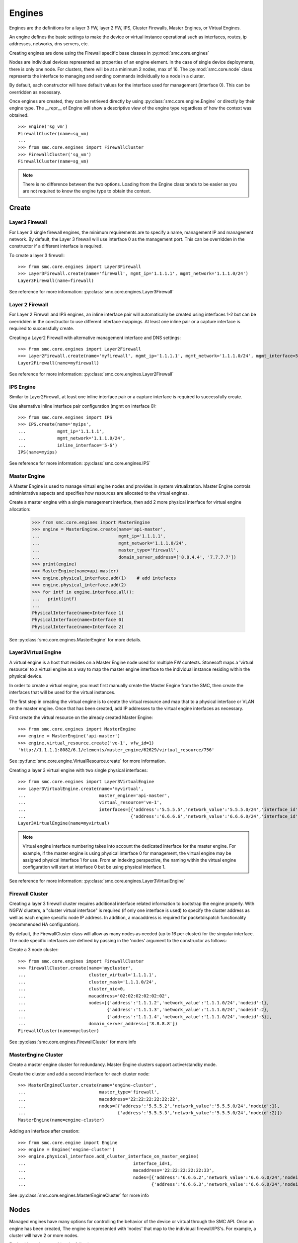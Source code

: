Engines
-------

Engines are the definitions for a layer 3 FW, layer 2 FW, IPS, Cluster Firewalls, Master Engines,
or Virtual Engines.

An engine defines the basic settings to make the device or virtual instance operational such as
interfaces, routes, ip addresses, networks, dns servers, etc. 

Creating engines are done using the Firewall specific base classes in :py:mod:`smc.core.engines`

Nodes are individual devices represented as properties of an engine element. 
In the case of single device deployments, there is only one node. For clusters, there will be at a minimum 
2 nodes, max of 16. The :py:mod:`smc.core.node` class represents the interface to managing and 
sending commands individually to a node in a cluster.

By default, each constructor will have default values for the interface used for management (interface 0).
This can be overridden as necessary.

Once engines are created, they can be retrieved directly by using :py:class:`smc.core.engine.Engine`
or directly by their engine type.
The __repr__ of Engine will show a descriptive view of the engine type regardless of how the context
was obtained. 

::

	>>> Engine('sg_vm')
	FirewallCluster(name=sg_vm)
	...
	>>> from smc.core.engines import FirewallCluster
	>>> FirewallCluster('sg_vm')
	FirewallCluster(name=sg_vm)	

.. note:: There is no difference between the two options. Loading from the Engine class tends to be easier
		  as you are not required to know the engine type to obtain the context.
	
Create
++++++

Layer3 Firewall
***************

For Layer 3 single firewall engines, the minimum requirements are to specify a name, management IP and
management network. By default, the Layer 3 firewall will use interface 0 as the management port. This can
be overridden in the constructor if a different interface is required. 

To create a layer 3 firewall::

	>>> from smc.core.engines import Layer3Firewall
	>>> Layer3Firewall.create(name='firewall', mgmt_ip='1.1.1.1', mgmt_network='1.1.1.0/24')
	Layer3Firewall(name=firewall)

See reference for more information: :py:class:`smc.core.engines.Layer3Firewall`

Layer 2 Firewall
****************

For Layer 2 Firewall and IPS engines, an inline interface pair will automatically be 
created using interfaces 1-2 but can be overridden in the constructor to use different
interface mappings. At least one inline pair or a capture interface is required to 
successfully create.

Creating a Layer2 Firewall with alternative management interface and DNS settings::

	>>> from smc.core.engines import Layer2Firewall
	>>> Layer2Firewall.create(name='myfirewall', mgmt_ip='1.1.1.1', mgmt_network='1.1.1.0/24', mgmt_interface=5, domain_server_address=['172.18.1.20'])
	Layer2Firewall(name=myfirewall)

See reference for more information: :py:class:`smc.core.engines.Layer2Firewall`
   									  
IPS Engine
**********

Similar to Layer2Firewall, at least one inline interface pair or a capture interface is required to 
successfully create.

Use alternative inline interface pair configuration (mgmt on interface 0)::

 	>>> from smc.core.engines import IPS
	>>> IPS.create(name='myips', 
	...            mgmt_ip='1.1.1.1', 
	...            mgmt_network='1.1.1.0/24', 
	...            inline_interface='5-6')
	IPS(name=myips)
 
See reference for more information: :py:class:`smc.core.engines.IPS`

Master Engine
*************

A Master Engine is used to manage virtual engine nodes and provides in system virtualization.
Master Engine controls administrative aspects and specifies how resources are allocated to 
the virtual engines.

Create a master engine with a single management interface, then add 2 more physical interface for
virtual engine allocation:

   	>>> from smc.core.engines import MasterEngine
	>>> engine = MasterEngine.create(name='api-master',
	...                              mgmt_ip='1.1.1.1',
	...                              mgmt_network='1.1.1.0/24',
	...                              master_type='firewall', 
	...                              domain_server_address=['8.8.4.4', '7.7.7.7'])
	>>> print(engine)
	>>> MasterEngine(name=api-master)
	>>> engine.physical_interface.add(1)	# add intefaces
	>>> engine.physical_interface.add(2)
	>>> for intf in engine.interface.all():
	...   print(intf)
	... 
	PhysicalInterface(name=Interface 1)
	PhysicalInterface(name=Interface 0)
	PhysicalInterface(name=Interface 2)

See :py:class:`smc.core.engines.MasterEngine` for more details.

Layer3Virtual Engine
********************

A virtual engine is a host that resides on a Master Engine node used for multiple FW contexts. Stonesoft
maps a 'virtual resource' to a virtual engine as a way to map the master engine interface to the individual
instance residing within the physical device. 

In order to create a virtual engine, you must first manually create the Master Engine from the SMC, then 
create the interfaces that will be used for the virtual instances.

The first step in creating the virtual engine is to create the virtual resource and map that to a physical interface
or VLAN on the master engine. Once that has been created, add IP addresses to the virtual engine interfaces as necessary.

First create the virtual resource on the already created Master Engine::

	>>> from smc.core.engines import MasterEngine
	>>> engine = MasterEngine('api-master')
	>>> engine.virtual_resource.create('ve-1', vfw_id=1)
	'http://1.1.1.1:8082/6.1/elements/master_engine/62629/virtual_resource/756'
           
See :py:func:`smc.core.engine.VirtualResource.create` for more information.

Creating a layer 3 virtual engine with two single physical interfaces::

	>>> from smc.core.engines import Layer3VirtualEngine
	>>> Layer3VirtualEngine.create(name='myvirtual', 
	...                            master_engine='api-master',
	...                            virtual_resource='ve-1',
	...                            interfaces=[{'address':'5.5.5.5','network_value':'5.5.5.0/24','interface_id':0},
	...                                        {'address':'6.6.6.6','network_value':'6.6.6.0/24','interface_id':1}]
	Layer3VirtualEngine(name=myvirtual)	

.. note:: Virtual engine interface numbering takes into account the dedicated interface
          for the master engine.
          For example, if the master engine is using physical interface 0 for 
          management, the virtual engine may be assigned physical interface 1 
          for use. From an indexing perspective, the naming within the virtual engine 
          configuration will start at interface 0 but be using physical interface 1.

See reference for more information: :py:class:`smc.core.engines.Layer3VirtualEngine`
                            
Firewall Cluster
****************

Creating a layer 3 firewall cluster requires additional interface related information to bootstrap the
engine properly.
With NGFW clusters, a "cluster virtual interface" is required (if only one interface is used) to specify 
the cluster address as well as each engine specific node IP address. In addition, a macaddress is required 
for packetdispatch functionality (recommended HA configuration).

By default, the FirewallCluster class will allow as many nodes as needed (up to 16 per cluster) for the
singular interface. The node specific interfaces are defined by passing in the 'nodes' argument to the
constructor as follows:

Create a 3 node cluster::

	>>> from smc.core.engines import FirewallCluster
	>>> FirewallCluster.create(name='mycluster',
	...                        cluster_virtual='1.1.1.1',
	...                        cluster_mask='1.1.1.0/24',
	...                        cluster_nic=0,
	...                        macaddress='02:02:02:02:02:02',
	...                        nodes=[{'address':'1.1.1.2','network_value':'1.1.1.0/24','nodeid':1},
	...                               {'address':'1.1.1.3','network_value':'1.1.1.0/24','nodeid':2},
	...                               {'address':'1.1.1.4','network_value':'1.1.1.0/24','nodeid':3}],
	...                        domain_server_address=['8.8.8.8'])
	FirewallCluster(name=mycluster)

See :py:class:`smc.core.engines.FirewallCluster` for more info
                            
MasterEngine Cluster
********************

Create a master engine cluster for redundancy. Master Engine clusters support active/standby
mode.

Create the cluster and add a second interface for each cluster node::

	>>> MasterEngineCluster.create(name='engine-cluster',
	...                            master_type='firewall',
	...                            macaddress='22:22:22:22:22:22',
	...                            nodes=[{'address':'5.5.5.2','network_value':'5.5.5.0/24','nodeid':1},
	...                                   {'address':'5.5.5.3','network_value':'5.5.5.0/24','nodeid':2}])
	MasterEngine(name=engine-cluster)

Adding an interface after creation::
      
	>>> from smc.core.engine import Engine
	>>> engine = Engine('engine-cluster')
	>>> engine.physical_interface.add_cluster_interface_on_master_engine(
	...                                         interface_id=1,
	...                                         macaddress='22:22:22:22:22:33',
	...                                         nodes=[{'address':'6.6.6.2','network_value':'6.6.6.0/24','nodeid':1},
	...                                                {'address':'6.6.6.3','network_value':'6.6.6.0/24','nodeid':2}])
                                             
See :py:class:`smc.core.engines.MasterEngineCluster` for more info

Nodes
+++++

Managed engines have many options for controlling the behavior of the device or virtual through
the SMC API. Once an engine has been created, The engine is represented with 'nodes' that map to
the individual firewall/IPS's. For example, a cluster will have 2 or more nodes. 


Engine hierarchy resembles the following:

::

	Engine 
	   | - ---> Node1
	   | - ---> Node2
	   | - ---> Node3
	   \ - .... (up to 16)
	   
Engine level commands allow operations like refresh policy, upload new policy, generating snapshots,
export configuration, blacklisting, adding routes, route monitoring, and add or delete a physical interfaces

Some example engine level commands::

	>>> engine = Engine('testfw')
	>>> for node in engine.nodes:
	>>> engine.generate_snapshot() #generate a policy snapshot
	>>> engine.export(filename='/Users/davidlepage/export.xml') #generate policy export
	>>> engine.refresh() #refresh policy
	>>> engine.routing_monitoring() 	#get route table status
	....

For all available commands for engines, see :py:class:`smc.core.engine.Engine`
   
Node level commands are specific commands targeted at individual nodes directly. In the case of a cluster, you
can control the correct node by iterating :py:class:`smc.core.engine.Engine.nodes` list.

Node level commands allow actions such as fetch license, bind license, initial contact, appliance status, 
go online, go offline, go standby, lock online, lock offline, reset user db, diagnostics, reboot, sginfo, 
ssh (enable/disable/change pwd), and time sync.

View nodes and reboot a node by name::

	>>> engine = Engine('testfw')
	>>> print(engine.nodes)
	[Node(name=testfw node 1)]
	...
	>>> for node in engine.nodes:
	...   if node.name == 'testfw':
	...     node.reboot()

Bind license, then generate initial contact for each node for a specific engine::

	>>> for node in engine.nodes:
	...   node.initial_contact(filename='/Users/davidlepage/engine.cfg')
	...   node.bind_license() 

For all available commands for node, see :py:class:`smc.core.node.Node`
                                 
Interfaces
++++++++++

After your engine has been successfully created with the default interfaces, you can add and remove 
interfaces as needed.

From an interface perspective, there are several different interface types that are have subtle differences.
The supported physical interface types available are:

* Single Node Dedicated Interface (Single Layer 3 Firewall)
* Node Dedicated Interface (Used on Clusters, IPS, Layer 2 Firewall)
* Inline Interface (IPS / Layer2 Firewall)
* Capture Interface (IPS / Layer2 Firewall)
* Cluster Virtual Interface 
* Virtual Physical Interface (used for Layer 3 Virtual Engines)
* Tunnel Interface

The distinction is subtle but straightforward. A single node interface is used on a single layer 3 firewall
instance and represents a unique interface with dedicated IP Address.

A node dedicated interface is used on Layer 2 and IPS engines as management based interfaces and may also be used as
a heartbeat (for example). 

It is a unique IP address for each machine. It is not used for operative traffic in Firewall Clusters, 
IPS engines, and Layer 2 Firewalls. 
Firewall Clusters use a second type of interface, Cluster Virtual IP Address (CVI), for operative traffic. 

IPS engines have two types of interfaces for traffic inspection: the Capture Interface and the Inline Interface. 
Layer 2 Firewalls only have Inline Interfaces for traffic inspection.

.. note:: When creating your engine instance, the correct type/s of interfaces are created automatically
          without having to specify the type. However, this may be relavant when adding interfaces to an
          existing device after creation.

To access interface information on existing engines, or to add to an existing engine, you must obtain the
engine context object. It is not required to know the engine type (layer3, layer2, ips) as you can load 
by the parent class :py:class:`smc.core.engines.Engine`.

For example, if I know I have an engine named 'myengine' (despite the engine 'role'), it can be
obtained via::

	>>> from smc.core.engine import Engine
	>>> engine = Engine('sg_vm')
	>>> print(engine.nodes)
	[Node(name=ngf-1065), Node(name=ngf-1035)]
	
It is not possible to add certain interface types based on the node type. For example, it is not 
possible to add inline or capture interfaces to layer 3 FW engines. This is handled automatically 
and will raise an exception if needed.

Adding interfaces are handled by property methods on the engine class. 

To add a single node interface to an existing engine as Interface 10::

	>>> engine = Engine('sg_vm')
	>>> engine.physical_interface.add_single_node_interface(10, '33.33.33.33', '33.33.33.0/24')

Node Interface's are used on IPS, Layer2 Firewall, Virtual and Cluster Engines and represent either a
single interface or a cluster member interface used for communication.

To add a node interface to an existing engine:

	>>> engine = Engine('sg_vm')
	>>> engine.physical_interface.add_node_interface(10, '32.32.32.32', '32.32.32.0/24')
   
Inline interfaces can only be added to Layer 2 Firewall or IPS engines. An inline interface consists
of a pair of interfaces that do not necessarily have to be contiguous. Each inline interface requires
that a 'logical interface' is defined. This is used to identify the interface pair and can be used to
simplify policy. See :py:class:`smc.elements.other.LogicalInterface` for more details.

To add an inline interface to an existing engine::
   
	>>> from smc.core.engine import Engine
	>>> engine = Engine('sg_vm')
	...
	>>> from smc.elements.helpers import logical_intf_helper
	>>> logical_interface = logical_intf_helper('MyLogicalInterface') #get logical interface reference
	>>> engine.physical_interface.add_inline_interface('5-6', logical_interface_ref=logical_intf)
   
.. note:: Use :py:func:`smc.elements.helpers.logical_intf_helper('name')` to find the existing
		  logical interface reference by name or create it automatically
		     
Capture Interfaces are used on Layer 2 Firewall or IPS engines as SPAN interfaces. 
   
To add a capture interface to a layer2 FW or IPS::

	>>> logical_interface = logical_intf_helper('MyLogicalInterface')
   	>>> engine = Engine('myengine')
	>>> engine.physical_interface.add_capture_interface(10, logical_interface_ref=logical_interface)

Cluster Virtual Interfaces are used on clustered engines and require a defined "CVI" (sometimes called a 'VIP'),
as well as node dedicated interfaces for the engine initiated communications. Each clustered interface will therefore
have 3 total address for a cluster of 2 nodes. 

To add a cluster virtual interface on a layer 3 FW cluster with a zone::

    >>> engine = Engine('myengine')
    >>> engine.physical_interface.add_cluster_virtual_interface(
    ...                             interface_id=1,
    ...                             cluster_virtual='5.5.5.1', 
    ...                             cluster_mask='5.5.5.0/24', 
    ...                             macaddress='02:03:03:03:03:03', 
    ...                             nodes=[{'address':'5.5.5.2', 'network_value':'5.5.5.0/24', 'nodeid':1},
    ...                                    {'address':'5.5.5.3', 'network_value':'5.5.5.0/24', 'nodeid':2},
    ...                                    {'address':'5.5.5.4', 'network_value':'5.5.5.0/24', 'nodeid':3}],
    ...                             zone_ref=zone_helper('Heartbeat'))

.. warning:: Make sure the cluster virtual netmask matches the node level networks
                                           
Nodes specified are the individual node dedicated addresses for the cluster members.

VLANs can be applied to layer 3 or inline interfaces. For inline interfaces, these will not have assigned
IP addresses, however layer 3 interfaces will require addressing.

To add a VLAN to a generic physical interface for single node (layer 3 firewall) or a node interface, 
independent of engine type::

	>>> engine = Engine('myengine').load()
	>>> engine.physical_interface.add_vlan_to_node_interface(23, 154)
	>>> engine.physical_interface.add_vlan_to_node_interface(23, 155)
	>>> engine.physical_interface.add_vlan_to_node_interface(23, 156)

This will add 3 VLANs to physical interface 23. If this is a layer 3 routed firewall, you may still need
to add addressing to each VLAN. 

.. note:: In the case of Virtual Engines, it may be advisable to create the physical interfaces with 
	      VLANs on the Master Engine and allocate the IP addressing scheme to the Virtual Engine.
	      

To add layer 3 interfaces with a VLAN and IP address::

    >>> engine = Engine('myengine')
    >>> engine.physical_interface.add_single_node_interface_to_vlan(interface_id=2, 
    ...                                                             address='3.3.3.3',
    ...                                                             network_value='3.3.3.0/24', 
    ...                                                             vlan_id=3,
    ...                                                             zone_ref=zone_helper('Internal')

.. note:: The physical interface will be created if it doesn't already exist
   
To add VLANs to layer 2 or IPS inline interfaces::

	>>> logical_interface = logical_intf_helper('default_eth') #find logical intf or create it
	...
	>>> engine = Engine('myengine')
	>>> engine.physical_interface.add_vlan_to_inline_interface(interface_id='5-6',
	...                                                        vlan_id=56, 
	...                                                        logical_interface_ref=logical_interface)
	...
	>>> engine.physical_interface.add_vlan_to_inline_interface(interface_id='5-6',
	...                                                        vlan_id=57, 
	...                                                        logical_interface_ref=logical_interface)
	...
	>>> engine.physical_interface.add_vlan_to_inline_interface(interface_id='5-6',
	...                                                        vlan_id=58, 
	...                                                        logical_interface_ref=logical_interface)
 

.. note:: The physical interface will be created if it doesn't already exist
   
To see additional information on interfaces, :py:class:`smc.core.interfaces` reference documentation 

Sub-Interface and VLAN
**********************

Top level interface types hold basic settings about the interface, and sub-interfaces define the actual
configuration itself, such as IP Addresses, Netmask, which node the interface is assigned to, etc.
To obtain more information about a given interface such as sub-interfaces or vlans, use the interface
vlan_interfaces() and sub_interfaces() resources. 

To show all vlan interfaces::

	>>> for interface in engine.interface.all():
	...     if interface.has_vlan:
	...             print(interface.vlan_interfaces())
	... 
	[PhysicalVlanInterface(address=None,vlan_id=14), PhysicalVlanInterface(address=45.45.45.50,vlan_id=13)]

Interfaces that have IP addresses assigned are considered 'sub interfaces'. There may be multiple
sub interfaces on a given physical interface if multiple IP's are assigned.

Display addresses for a specific interface (showing the sub-interfaces)::

	>>> for interface in engine.interface.all():
	...     if interface.name == 'Interface 0':
	...             print(interface.sub_interfaces())
	... 
	[SingleNodeInterface(name=172.18.1.55)]
	
It is not required to traverse the physical or sub-interface hierarchy to view properties of
an interface. 

Show IP addresses and networks for all interfaces::

	>>> for interface in engine.interface.all():
	...     print(interface, interface.address, interface.network_value)
	... 
	(TunnelInterface(name=Tunnel Interface 1000), ['26.26.26.26', '130.130.130.130'], ['26.26.26.0/24', '130.130.130.0/24'])
	(PhysicalInterface(name=Interface 12), ['19.19.19.19'], ['19.19.19.0/24'])
	(TunnelInterface(name=Tunnel Interface 2000), ['12.12.12.12', '13.13.13.13'], ['12.12.12.0/24', '13.13.13.0/24'])
	(PhysicalInterface(name=Interface 10), ['14.14.14.14', '16.16.16.16', '10.10.10.10'], ['14.14.14.0/24', '16.16.16.0/24', '10.10.10.0/24'])
	(PhysicalInterface(name=Interface 11), ['17.17.17.17'], ['17.17.17.0/24'])

See :py:class:`smc.core.interfaces.Interface` for more info.

Modifying Interfaces
********************

To modify an existing interface, you will first need to obtain a reference to the interface. There are some
modifications that may have dependencies on other settings. For example, when an interface is 
configured with an IP address, the SMC will automatically create a route entry mapping that physical interface
to the directly connected network. Changing the IP will leave the old network definition from the previously
assigned interface and would also need to be removed. 

.. note:: Save must be called on the interface itself or changes will only be made to a local copy of
	      the element.
	      
Example of changing the IP address of an existing single node interface (for layer 3 firewalls)::

	>>> for interface in engine.interface.all():
	...   if interface.name == 'Interface 0':
	...     for intf in interface.sub_interfaces():
	...       intf.address = '172.18.1.60'
	...     interface.save()
	... 
	>>> intf = engine.interface.get(0)
	>>> print(intf.address)
	['172.18.1.60']

       
Change the zone on the top level Physical Interface::

	>>> intf = engine.interface.get(0)
	>>> intf.zone_ref=zone_helper('My New Zone')
	>>> intf.save()


Change a VLAN on a single FW node under Interface 2:

	>>> intf = engine.interface.get(2)
	>>> for vlan in intf.vlan_interfaces():
	...   if vlan.vlan_id == '14':
	...     vlan.vlan_id = '15'
	...     intf.save()

Deleting Interfaces
*******************

Deleting interfaces by referencing the interface from the engine context.

Once you have loaded the engine, you can display all available interfaces by calling using the 
engine level property interface:
:py:func:`smc.core.engine.Engine.interface` to view all interfaces for the engine.

The name of the interface is the name the NGFW gives the interface based on interface index. For example, 
physical interface 1 would be "Interface 1" and so on.

Viewing all interfaces and removing one by id::

	>>> engine = Engine('testfw')
	>>> for interface in engine.interface.all():
	...     print(interface)
	... 
	PhysicalInterface(name=Interface 12)
	TunnelInterface(name=Tunnel Interface 2000)
	PhysicalInterface(name=Interface 10)
	TunnelInterface(name=Tunnel Interface 1001)
	TunnelInterface(name=Tunnel Interface 1000)
	PhysicalInterface(name=Interface 20)
	PhysicalInterface(name=Interface 11)
	PhysicalInterface(name=Interface 40)
	...
	>>> intf = engine.interface.get(20)	#Get interface 20
	>>> print(intf.name)
	Interface 20
	...
	>>> intf.delete()	#Delete interface

To see additional information on interfaces, :py:class:`smc.core.interfaces` reference documentation
            
Routing
+++++++

Adding routes to routed interfaces is done by loading the engine and providing the next hop
gateway and destination network as parameters. It is not necessary to specify the interface
to place the route, the mapping will be done automatically on the SMC based on the existing
IP addresses and networks configured on the engine. 

Show routes, and view specific interface details::

	>>> from smc.core.engine import Engine
	>>> engine = Engine('testfw')
	>>> for routes in engine.routing.all():
	...   print(routes)
	... 
	Routing(name=Interface 1,level=interface)
	Routing(name=Tunnel Interface 1000,level=interface)
	Routing(name=Interface 11,level=interface)
	Routing(name=Tunnel Interface 2000,level=interface)
	Routing(name=Interface 10,level=interface)

Details of interface 1 routes::

	>>> for routes in engine.routing.all():
	...   if routes.name == 'Interface 1':
	...     print(routes.all())
	... 
	[Routing(name=network-1.1.1.0/24,level=network), Routing(name=network-2.2.2.0/24,level=network)]
	
Add a route. It is not required to specify the interface in which to add the route, the gateway
will determine the interface as it is required to be directly connected::

	>>> engine = Engine('master-eng')
	>>> engine.add_route(gateway='172.18.1.200', network='192.168.17.0/24')

Licensing
+++++++++

Stonesoft engine licensing for physical appliances is done by having the SMC 'fetch' the license
POS from the appliance and auto-assign the license. If the engine is running on a platform that doesn't
have a POS (Proof-of-Serial) such as a virtual platform, then the fetch will fail. In this case, it is 
possible to do an auto bind which will look for unassigned dynamic licenses available in the SMC.

Example of attempting an auto-fetch and falling back to auto binding a dynamic license::

	>>> engine = Engine('testfw')
	>>> for node in engine.nodes:
	...   node.bind_license()
